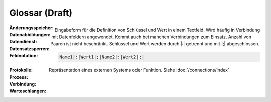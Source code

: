 ﻿Glossar (Draft)
=======

:Änderungsspeicher:

:Datenabbildungen:

:Datendienst:

:Datensatzsperren:

:Feldnotation:

    Eingabeform für die Definition von Schlüssel und Wert in einem Textfeld.
    Wird häufig in Verbindung mit Datenfeldern angewendet.
    Kommt auch bei manchen Verbindungen zum Einsatz.
    Anzahl von Paaren ist nicht beschränkt.
    Schlüssel und Wert werden durch |:| getrennt und mit |;| abgeschlossen.

    .. code-block:: none

        Name1|:|Wert1|;|Name2|:|Wert2|;|

:Protokolle:

:Prozess:

:Verbindung:

    Repräsentation eines externen Systems oder Funktion.
    Siehe :doc:`/connections/index`

:Warteschlangen: